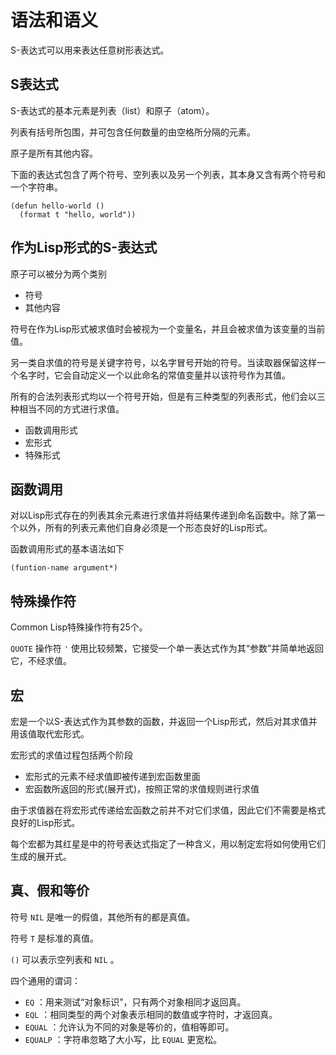 * 语法和语义
  S-表达式可以用来表达任意树形表达式。

** S表达式
   S-表达式的基本元素是列表（list）和原子（atom）。

   列表有括号所包围，并可包含任何数量的由空格所分隔的元素。

   原子是所有其他内容。

   下面的表达式包含了两个符号、空列表以及另一个列表，其本身又含有两个符号和一个字符串。
   #+begin_src common-lisp
     (defun hello-world ()
       (format t "hello, world"))
   #+end_src

** 作为Lisp形式的S-表达式
   原子可以被分为两个类别
   - 符号
   - 其他内容
   
   符号在作为Lisp形式被求值时会被视为一个变量名，并且会被求值为该变量的当前值。

   另一类自求值的符号是关键字符号，以名字冒号开始的符号。当读取器保留这样一个名字时，它会自动定义一个以此命名的常值变量并以该符号作为其值。


   所有的合法列表形式均以一个符号开始，但是有三种类型的列表形式，他们会以三种相当不同的方式进行求值。
   - 函数调用形式
   - 宏形式
   - 特殊形式
 
** 函数调用
   对以Lisp形式存在的列表其余元素进行求值并将结果传递到命名函数中。除了第一个以外，所有的列表元素他们自身必须是一个形态良好的Lisp形式。

   函数调用形式的基本语法如下
   #+begin_src common-lisp
     (funtion-name argument*)
   #+end_src

** 特殊操作符
   Common Lisp特殊操作符有25个。

   ~QUOTE~ 操作符 ~'~ 使用比较频繁，它接受一个单一表达式作为其“参数”并简单地返回它，不经求值。

** 宏
   宏是一个以S-表达式作为其参数的函数，并返回一个Lisp形式，然后对其求值并用该值取代宏形式。

   宏形式的求值过程包括两个阶段
   - 宏形式的元素不经求值即被传递到宏函数里面
   - 宏函数所返回的形式(展开式)，按照正常的求值规则进行求值

   由于求值器在将宏形式传递给宏函数之前并不对它们求值，因此它们不需要是格式良好的Lisp形式。

   每个宏都为其红星是中的符号表达式指定了一种含义，用以制定宏将如何使用它们生成的展开式。


** 真、假和等价
   符号 ~NIL~ 是唯一的假值，其他所有的都是真值。

   符号 ~T~ 是标准的真值。

   ~()~ 可以表示空列表和 ~NIL~ 。

   四个通用的谓词：
   - ~EQ~ ：用来测试“对象标识”，只有两个对象相同才返回真。
   - ~EQL~ ：相同类型的两个对象表示相同的数值或字符时，才返回真。
   - ~EQUAL~ ：允许认为不同的对象是等价的，值相等即可。
   - ~EQUALP~ ：字符串忽略了大小写，比 ~EQUAL~ 更宽松。
